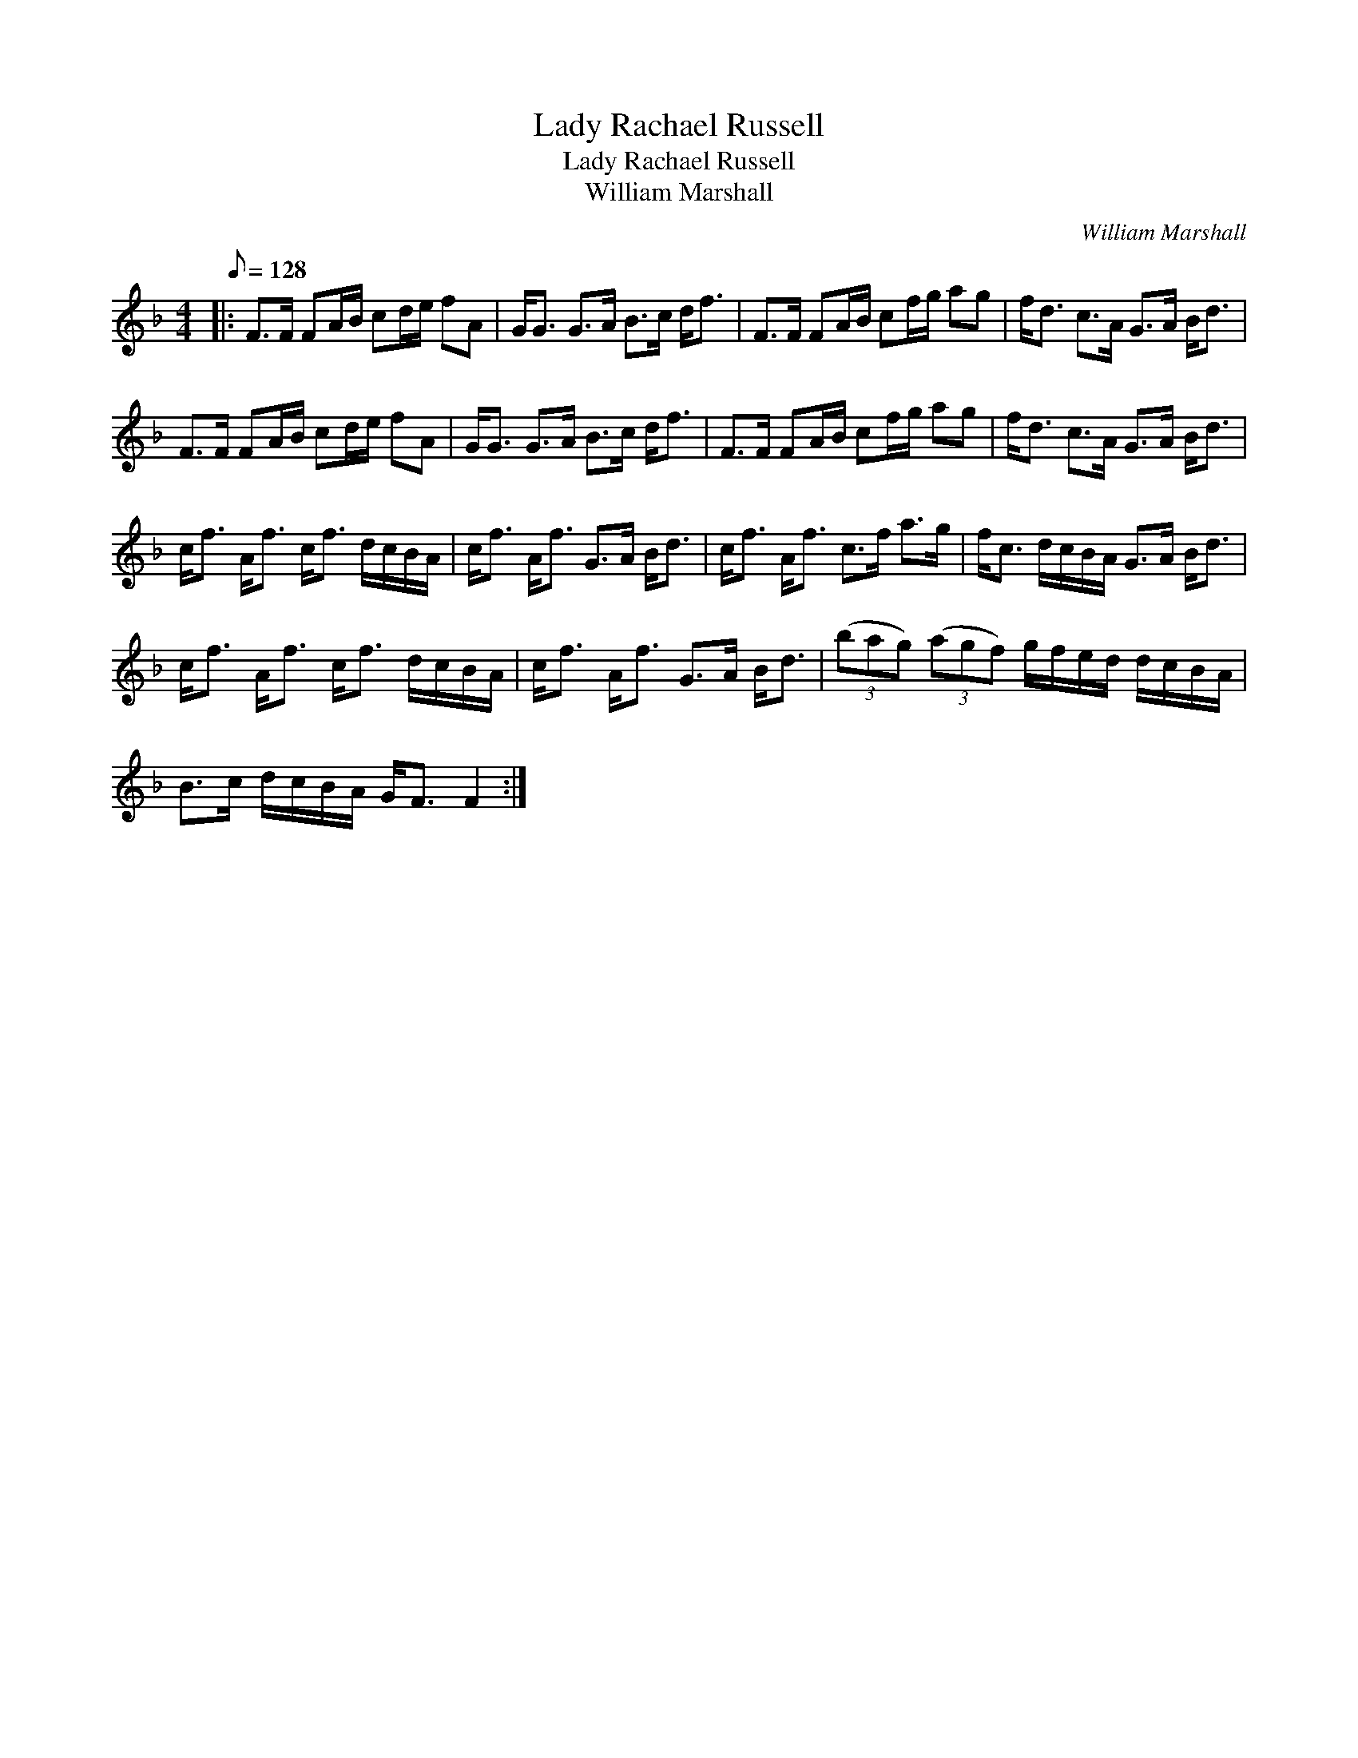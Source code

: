 X:1
T:Lady Rachael Russell
T:Lady Rachael Russell
T:William Marshall
C:William Marshall
L:1/8
Q:1/8=128
M:4/4
K:F
V:1 treble 
V:1
|: F>F FA/B/ cd/e/ fA | G<G G>A B>c d<f | F>F FA/B/ cf/g/ ag | f<d c>A G>A B<d | %4
 F>F FA/B/ cd/e/ fA | G<G G>A B>c d<f | F>F FA/B/ cf/g/ ag | f<d c>A G>A B<d | %8
 c<f A<f c<f d/c/B/A/ | c<f A<f G>A B<d | c<f A<f c>f a>g | f<c d/c/B/A/ G>A B<d | %12
 c<f A<f c<f d/c/B/A/ | c<f A<f G>A B<d | (3(bag) (3(agf) g/f/e/d/ d/c/B/A/ | %15
 B>c d/c/B/A/ G<F F2 :| %16

